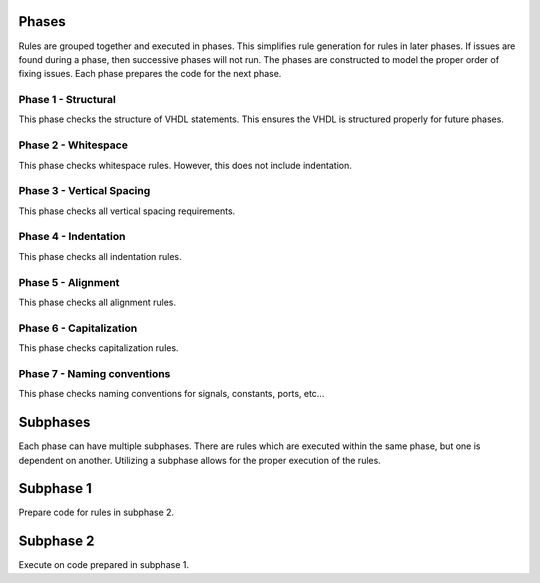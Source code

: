 
Phases
------

Rules are grouped together and executed in phases.
This simplifies rule generation for rules in later phases.
If issues are found during a phase, then successive phases will not run.
The phases are constructed to model the proper order of fixing issues.
Each phase prepares the code for the next phase.

Phase 1 - Structural
####################

This phase checks the structure of VHDL statements.
This ensures the VHDL is structured properly for future phases.

Phase 2 - Whitespace
####################

This phase checks whitespace rules.
However, this does not include indentation.

Phase 3 - Vertical Spacing
##########################

This phase checks all vertical spacing requirements.

Phase 4 - Indentation
#####################

This phase checks all indentation rules.

Phase 5 - Alignment
###################

This phase checks all alignment rules.

Phase 6 - Capitalization
########################

This phase checks capitalization rules.

Phase 7 - Naming conventions
############################

This phase checks naming conventions for signals, constants, ports, etc...

Subphases
---------

Each phase can have multiple subphases.
There are rules which are executed within the same phase, but one is dependent on another.
Utilizing a subphase allows for the proper execution of the rules.

Subphase 1
----------

Prepare code for rules in subphase 2.

Subphase 2
----------

Execute on code prepared in subphase 1.
